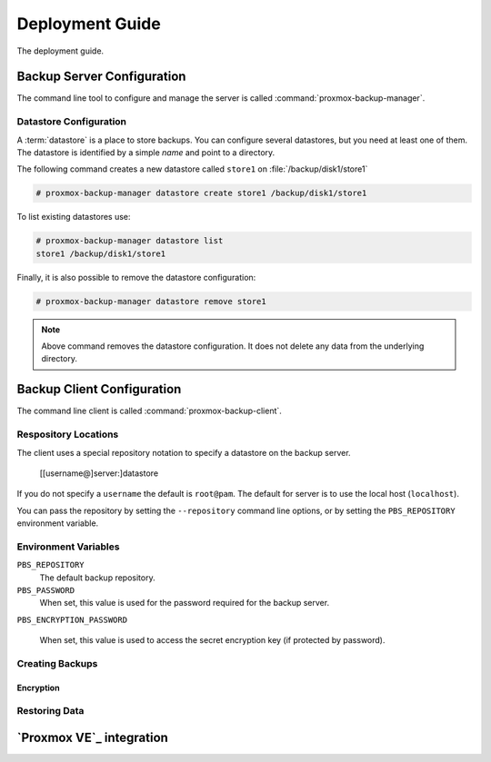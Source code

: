 Deployment Guide
================

The deployment guide.

Backup Server Configuration
---------------------------

The command line tool to configure and manage the server is called
:command:`proxmox-backup-manager`.


Datastore Configuration
~~~~~~~~~~~~~~~~~~~~~~~

A :term:`datastore` is a place to store backups. You can configure
several datastores, but you need at least one of them. The datastore is identified by a simple `name` and point to a directory.

The following command creates a new datastore called ``store1`` on :file:`/backup/disk1/store1`

.. code-block:: console

  # proxmox-backup-manager datastore create store1 /backup/disk1/store1

To list existing datastores use:

.. code-block:: console

  # proxmox-backup-manager datastore list
  store1 /backup/disk1/store1

Finally, it is also possible to remove the datastore configuration:

.. code-block:: console

  # proxmox-backup-manager datastore remove store1

.. note:: Above command removes the datastore configuration. It does
   not delete any data from the underlying directory.



Backup Client Configuration
---------------------------

The command line client is called :command:`proxmox-backup-client`.

Respository Locations
~~~~~~~~~~~~~~~~~~~~~

The client uses a special repository notation to specify a datastore
on the backup server.

  [[username@]server:]datastore

If you do not specify a ``username`` the default is ``root@pam``. The
default for server is to use the local host (``localhost``).

You can pass the repository by setting the ``--repository`` command
line options, or by setting the ``PBS_REPOSITORY`` environment
variable.


Environment Variables
~~~~~~~~~~~~~~~~~~~~~~

``PBS_REPOSITORY``
  The default backup repository.

``PBS_PASSWORD``
  When set, this value is used for the password required for the
  backup server.

``PBS_ENCRYPTION_PASSWORD``

  When set, this value is used to access the secret encryption key (if
  protected by password).


Creating Backups
~~~~~~~~~~~~~~~~


Encryption
^^^^^^^^^^


Restoring Data
~~~~~~~~~~~~~~


`Proxmox VE`_ integration
-------------------------
